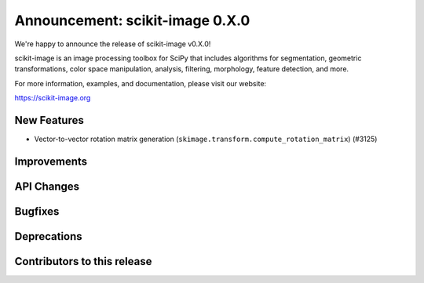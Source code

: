 Announcement: scikit-image 0.X.0
================================

We're happy to announce the release of scikit-image v0.X.0!

scikit-image is an image processing toolbox for SciPy that includes algorithms
for segmentation, geometric transformations, color space manipulation,
analysis, filtering, morphology, feature detection, and more.

For more information, examples, and documentation, please visit our website:

https://scikit-image.org


New Features
------------
- Vector-to-vector rotation matrix generation
  (``skimage.transform.compute_rotation_matrix``) (#3125)



Improvements
------------



API Changes
-----------



Bugfixes
--------



Deprecations
------------



Contributors to this release
----------------------------
